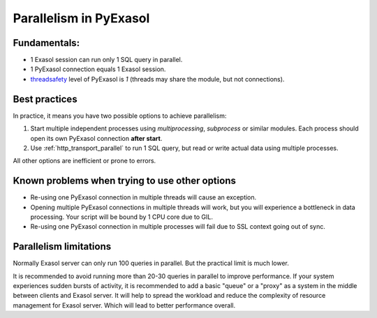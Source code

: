 Parallelism in PyExasol
=======================

Fundamentals:
-------------

- 1 Exasol session can run only 1 SQL query in parallel.
- 1 PyExasol connection equals 1 Exasol session.
- `threadsafety <https://www.python.org/dev/peps/pep-0249/#threadsafety>`_ level of PyExasol is `1` (threads may share the module, but not connections).

Best practices
--------------

In practice, it means you have two possible options to achieve parallelism:

1. Start multiple independent processes using `multiprocessing`, `subprocess` or similar modules. Each process should open its own PyExasol connection **after start**.
2. Use :ref:`http_transport_parallel` to run 1 SQL query, but read or write actual data using multiple processes.

All other options are inefficient or prone to errors.

Known problems when trying to use other options
------------------------------------------------

- Re-using one PyExasol connection in multiple threads will cause an exception.
- Opening multiple PyExasol connections in multiple threads will work, but you will experience a bottleneck in data processing. Your script will be bound by 1 CPU core due to GIL.
- Re-using one PyExasol connection in multiple processes will fail due to SSL context going out of sync.

Parallelism limitations
-----------------------

Normally Exasol server can only run 100 queries in parallel. But the practical limit is much lower.

It is recommended to avoid running more than 20-30 queries in parallel to improve performance. If your system experiences sudden bursts of activity, it is recommended to add a basic "queue" or a "proxy" as a system in the middle between clients and Exasol server. It will help to spread the workload and reduce the complexity of resource management for Exasol server. Which will lead to better performance overall.
